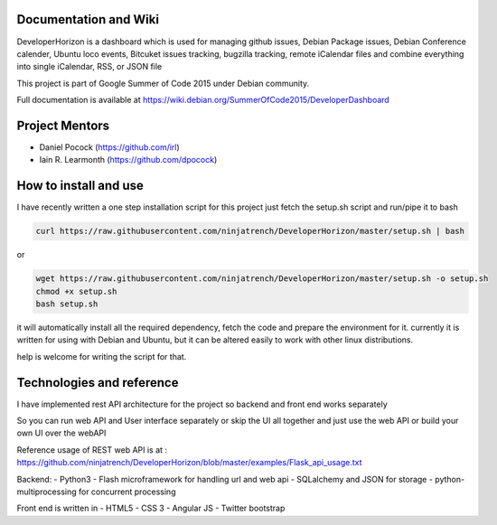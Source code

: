 .. image:: https://img.shields.io/badge/build-passing-green.svg
    :target: https://github.com/ninjatrench/DeveloperHorizon

.. image:: https://img.shields.io/badge/version-stable-green.svg
    :target: https://github.com/ninjatrench/DeveloperHorizon

.. image:: https://img.shields.io/badge/with%20love%20from-india-ff69b4.svg
    :alt: Make In India <3


Documentation and Wiki
-------------
DeveloperHorizon is a dashboard which is used for managing github issues, Debian Package issues, Debian Conference calender, Ubuntu loco events, Bitcuket issues tracking, bugzilla tracking, remote iCalendar files and
combine everything into single iCalendar, RSS, or JSON file

This project is part of Google Summer of Code 2015 under Debian community.

Full documentation is available at https://wiki.debian.org/SummerOfCode2015/DeveloperDashboard

Project Mentors
-------------
- Daniel Pocock (https://github.com/irl)
- Iain R. Learmonth (https://github.com/dpocock)

How to install and use
-------------
I have recently written a one step installation script for this project
just fetch the setup.sh script and run/pipe it to bash

.. code-block:: pycon

    curl https://raw.githubusercontent.com/ninjatrench/DeveloperHorizon/master/setup.sh | bash
    
    
or

.. code-block:: pycon

    wget https://raw.githubusercontent.com/ninjatrench/DeveloperHorizon/master/setup.sh -o setup.sh
    chmod +x setup.sh
    bash setup.sh
    
it will automatically install all the required dependency, fetch the code and prepare the environment for it.
currently it is written for using with Debian and Ubuntu, but it can be altered easily to work with other linux distributions.

help is welcome for writing the script for that.

Technologies and reference
-------------
I have implemented rest API architecture for the project
so backend and front end works separately

So you can run web API and User interface separately
or skip the UI all together and just use the web API
or build your own UI over the webAPI

Reference usage of REST web API is at : https://github.com/ninjatrench/DeveloperHorizon/blob/master/examples/Flask_api_usage.txt

Backend:
- Python3
- Flash microframework for handling url and web api
- SQLalchemy and JSON for storage
- python-multiprocessing for concurrent processing

Front end is written in
- HTML5
- CSS 3
- Angular JS
- Twitter bootstrap